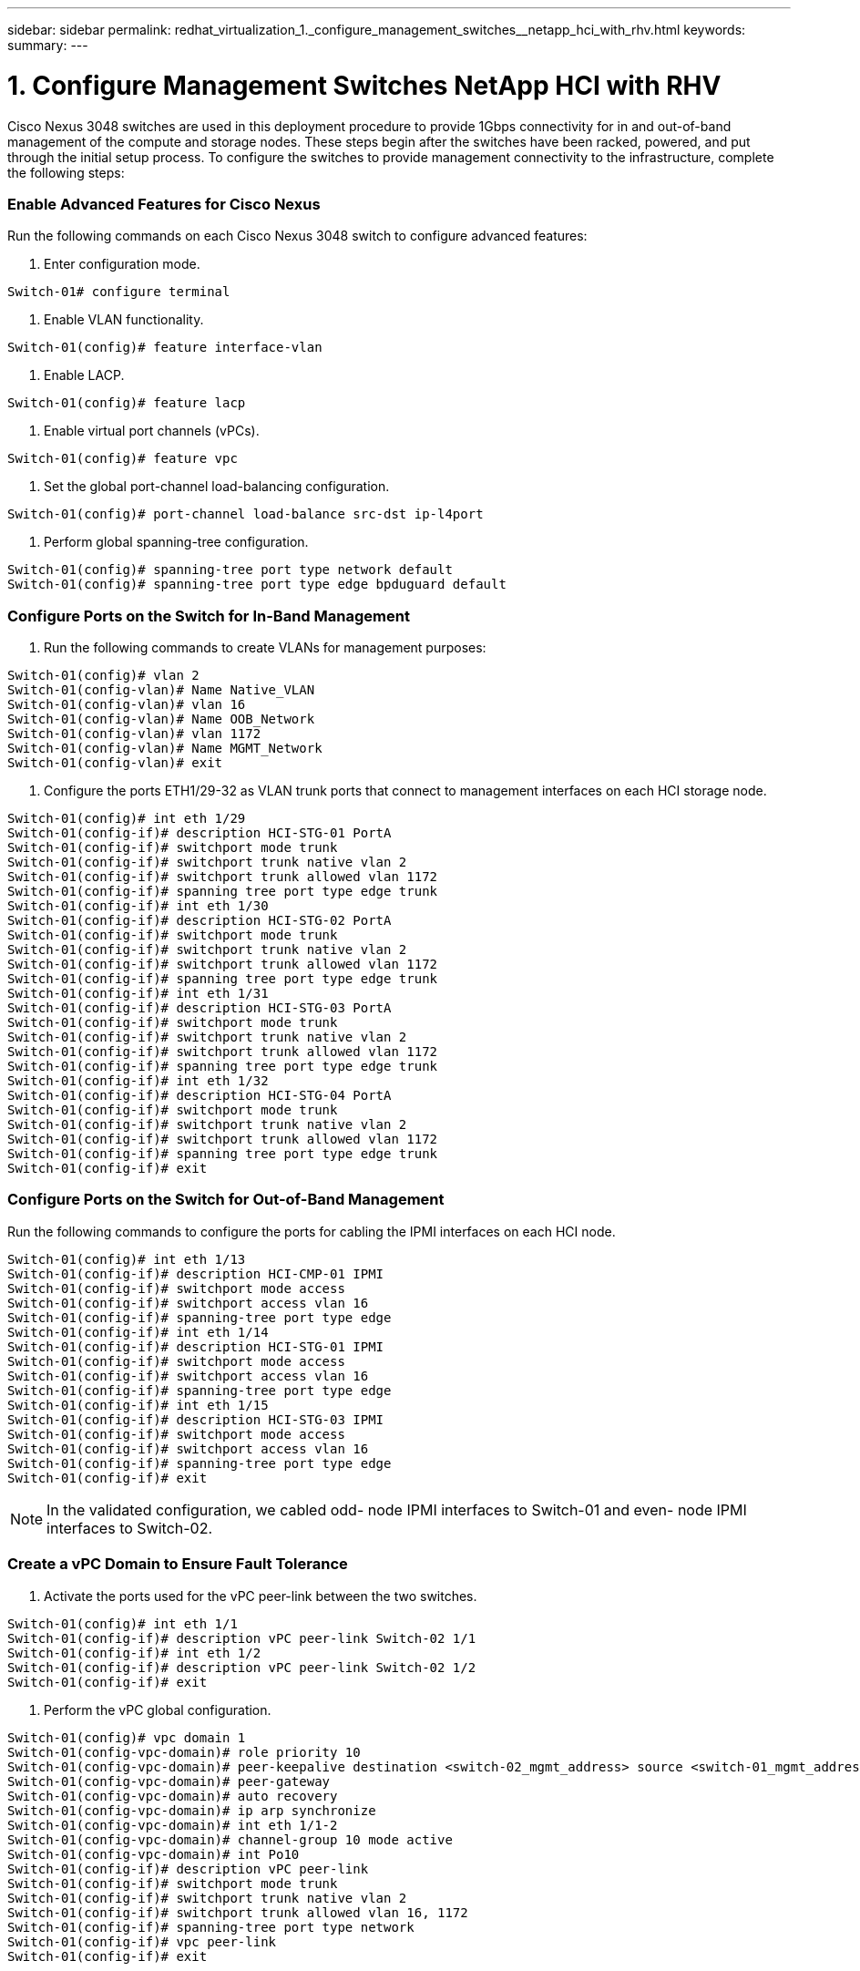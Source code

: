 ---
sidebar: sidebar
permalink: redhat_virtualization_1._configure_management_switches__netapp_hci_with_rhv.html
keywords:
summary:
---

= 1. Configure Management Switches  NetApp HCI with RHV
:hardbreaks:
:nofooter:
:icons: font
:linkattrs:
:imagesdir: ./media/

//
// This file was created with NDAC Version 0.9 (June 4, 2020)
//
// 2020-06-25 14:26:00.154878
//

[.lead]

Cisco Nexus 3048 switches are used in this deployment procedure to provide 1Gbps connectivity for in and out-of-band management of the compute and storage nodes.  These steps begin after the switches have been racked, powered, and put through the initial setup process. To configure the switches to provide management connectivity to the infrastructure, complete the following steps:

=== Enable Advanced Features for Cisco Nexus

Run the following commands on each Cisco Nexus 3048 switch to configure advanced features:

. Enter configuration mode.

....
Switch-01# configure terminal
....

. Enable VLAN functionality.

....
Switch-01(config)# feature interface-vlan
....

. Enable LACP.

....
Switch-01(config)# feature lacp
....

. Enable virtual port channels (vPCs).

....
Switch-01(config)# feature vpc
....

. Set the global port-channel load-balancing configuration.

....
Switch-01(config)# port-channel load-balance src-dst ip-l4port
....

. Perform global spanning-tree configuration.

....
Switch-01(config)# spanning-tree port type network default 
Switch-01(config)# spanning-tree port type edge bpduguard default
....

=== Configure Ports on the Switch for In-Band Management

. Run the following commands to create VLANs for management purposes:

....
Switch-01(config)# vlan 2
Switch-01(config-vlan)# Name Native_VLAN
Switch-01(config-vlan)# vlan 16
Switch-01(config-vlan)# Name OOB_Network
Switch-01(config-vlan)# vlan 1172
Switch-01(config-vlan)# Name MGMT_Network
Switch-01(config-vlan)# exit
....

. Configure the ports ETH1/29-32 as VLAN trunk ports that connect to management interfaces on each HCI storage node.

....
Switch-01(config)# int eth 1/29
Switch-01(config-if)# description HCI-STG-01 PortA
Switch-01(config-if)# switchport mode trunk
Switch-01(config-if)# switchport trunk native vlan 2
Switch-01(config-if)# switchport trunk allowed vlan 1172
Switch-01(config-if)# spanning tree port type edge trunk
Switch-01(config-if)# int eth 1/30
Switch-01(config-if)# description HCI-STG-02 PortA
Switch-01(config-if)# switchport mode trunk
Switch-01(config-if)# switchport trunk native vlan 2
Switch-01(config-if)# switchport trunk allowed vlan 1172
Switch-01(config-if)# spanning tree port type edge trunk
Switch-01(config-if)# int eth 1/31
Switch-01(config-if)# description HCI-STG-03 PortA
Switch-01(config-if)# switchport mode trunk
Switch-01(config-if)# switchport trunk native vlan 2
Switch-01(config-if)# switchport trunk allowed vlan 1172
Switch-01(config-if)# spanning tree port type edge trunk
Switch-01(config-if)# int eth 1/32
Switch-01(config-if)# description HCI-STG-04 PortA
Switch-01(config-if)# switchport mode trunk
Switch-01(config-if)# switchport trunk native vlan 2
Switch-01(config-if)# switchport trunk allowed vlan 1172
Switch-01(config-if)# spanning tree port type edge trunk
Switch-01(config-if)# exit
....

=== Configure Ports on the Switch for Out-of-Band Management

Run the following commands to configure the ports for cabling the IPMI interfaces on each HCI node.

....
Switch-01(config)# int eth 1/13
Switch-01(config-if)# description HCI-CMP-01 IPMI
Switch-01(config-if)# switchport mode access
Switch-01(config-if)# switchport access vlan 16
Switch-01(config-if)# spanning-tree port type edge
Switch-01(config-if)# int eth 1/14
Switch-01(config-if)# description HCI-STG-01 IPMI
Switch-01(config-if)# switchport mode access
Switch-01(config-if)# switchport access vlan 16
Switch-01(config-if)# spanning-tree port type edge
Switch-01(config-if)# int eth 1/15
Switch-01(config-if)# description HCI-STG-03 IPMI
Switch-01(config-if)# switchport mode access
Switch-01(config-if)# switchport access vlan 16
Switch-01(config-if)# spanning-tree port type edge
Switch-01(config-if)# exit
....

[NOTE]
In the validated configuration,  we cabled odd- node IPMI interfaces to Switch-01 and even- node IPMI interfaces to Switch-02.

=== Create a vPC Domain to Ensure Fault Tolerance

. Activate the ports used for the vPC peer-link between the two switches.

....
Switch-01(config)# int eth 1/1
Switch-01(config-if)# description vPC peer-link Switch-02 1/1
Switch-01(config-if)# int eth 1/2
Switch-01(config-if)# description vPC peer-link Switch-02 1/2
Switch-01(config-if)# exit
....

. Perform the vPC global configuration.

....
Switch-01(config)# vpc domain 1
Switch-01(config-vpc-domain)# role priority 10
Switch-01(config-vpc-domain)# peer-keepalive destination <switch-02_mgmt_address> source <switch-01_mgmt_address> vrf managment
Switch-01(config-vpc-domain)# peer-gateway
Switch-01(config-vpc-domain)# auto recovery
Switch-01(config-vpc-domain)# ip arp synchronize
Switch-01(config-vpc-domain)# int eth 1/1-2
Switch-01(config-vpc-domain)# channel-group 10 mode active
Switch-01(config-vpc-domain)# int Po10
Switch-01(config-if)# description vPC peer-link
Switch-01(config-if)# switchport mode trunk
Switch-01(config-if)# switchport trunk native vlan 2
Switch-01(config-if)# switchport trunk allowed vlan 16, 1172
Switch-01(config-if)# spanning-tree port type network
Switch-01(config-if)# vpc peer-link
Switch-01(config-if)# exit
....

